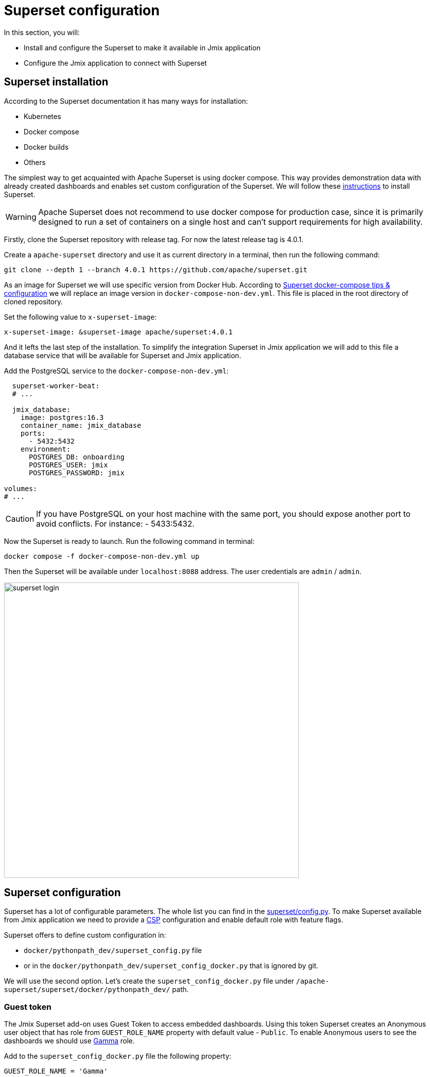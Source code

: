 = Superset configuration

In this section, you will:

* Install and configure the Superset to make it available in Jmix application
* Configure the Jmix application to connect with Superset

[[superset-installation]]
== Superset installation
According to the Superset documentation it has many ways for installation:

 * Kubernetes
 * Docker compose
 * Docker builds
 * Others

The simplest way to get acquainted with Apache Superset is using docker compose. This way provides demonstration data with already created dashboards and enables set custom configuration of the Superset. We will follow these https://superset.apache.org/docs/installation/docker-compose[instructions] to install Superset.

WARNING: Apache Superset does not recommend to use docker compose for production case, since it is primarily designed to run a set of containers on a single host and can't support requirements for high availability.

Firstly, clone the Superset repository with release tag. For now the latest release tag is 4.0.1.

Create a `apache-superset` directory and use it as current directory in a terminal, then run the following command:

[source, bash]
----

git clone --depth 1 --branch 4.0.1 https://github.com/apache/superset.git
----

As an image for Superset we will use specific version from Docker Hub. According to https://superset.apache.org/docs/installation/docker-compose/#docker-compose-tips--configuration[Superset docker-compose tips & configuration] we will replace an image version in `docker-compose-non-dev.yml`. This file is placed in the root directory of cloned repository.

Set the following value to `x-superset-image`:

[source, yaml]
----
x-superset-image: &superset-image apache/superset:4.0.1
----

And it lefts the last step of the installation. To simplify the integration Superset in Jmix application we will add to this file a database service that will be available for Superset and Jmix application.

Add the PostgreSQL service to the `docker-compose-non-dev.yml`:

[source, yaml]
----
  superset-worker-beat:
  # ...

  jmix_database:
    image: postgres:16.3
    container_name: jmix_database
    ports:
      - 5432:5432
    environment:
      POSTGRES_DB: onboarding
      POSTGRES_USER: jmix
      POSTGRES_PASSWORD: jmix

volumes:
# ...
----

CAUTION: If you have PostgreSQL on your host machine with the same port, you should expose another port to avoid conflicts. For instance: - 5433:5432.

Now the Superset is ready to launch. Run the following command in terminal:

[source, bash]
----
docker compose -f docker-compose-non-dev.yml up
----

Then the Superset will be available under `localhost:8088` address. The user credentials are `admin` / `admin`.

image::../../../../../../Downloads/superset-login.png[width="598"]

[[superset-configuration]]
== Superset configuration

Superset has a lot of configurable parameters. The whole list you can find in the https://github.com/apache/superset/blob/master/superset/config.py[superset/config.py]. To make Superset available from Jmix application we need to provide a https://developer.mozilla.org/en-US/docs/Web/HTTP/CSP[CSP] configuration and
enable default role with feature flags.

Superset offers to define custom configuration in:

* `docker/pythonpath_dev/superset_config.py` file
* or in the `docker/pythonpath_dev/superset_config_docker.py` that is ignored by git.

We will use the second option. Let's create the `superset_config_docker.py` file under `/apache-superset/superset/docker/pythonpath_dev/` path.

=== Guest token

The Jmix Superset add-on uses Guest Token to access embedded dashboards. Using this token Superset creates an Anonymous user object that has role from `GUEST_ROLE_NAME` property with default value - `Public`. To enable Anonymous users to see the dashboards we should use https://superset.apache.org/docs/security/#gamma[Gamma] role.

Add to the `superset_config_docker.py` file the following property:

[source, python]
----
GUEST_ROLE_NAME = 'Gamma'
----

=== Embedded dashboards

By default, Superset does not enable to embed dashboards into `IFrame`. We can enable it using `FEATURE_FLAGS` property.

Add to the `superset_config_docker.py` file the following property:

[source, python]
----
FEATURE_FLAGS = {
    "EMBEDDED_SUPERSET": True,
}
----

=== Content Security Policy (CSP)

As Superset provides ability to embed dashboards into `IFrame` we need to configure Content Security Policy. The Superset uses the `Talisman` (it is an extension for `Flask` web framework) that enables to integrate additional security layer such as CSP, HTTPS, etc.

Content Security Policy has https://developer.mozilla.org/en-US/docs/Web/HTTP/Headers/Content-Security-Policy/frame-ancestors[frame-ancestors] directive that specifies valid parents that may embed a page. The Superset has already defined a `TALISMAN_CONFIG` with default values in https://github.com/apache/superset/blob/7dd28a900366660e09b28157012ff75271acf165/superset/config.py#L1476[superset/config.py].

Copy the `TALISMAN_CONFIG` property to `superset_config_docker.py` add a `frame-ancestors` value:

[source, python]
----
TALISMAN_CONFIG = {
    "content_security_policy": {
        # ...
        "frame-ancestors": ["http://localhost:8080"]
    },
    # ...
}
----

The result configuration in `superset_config_docker.py` file is the following:

[source, python]
----
GUEST_ROLE_NAME = 'Gamma'
FEATURE_FLAGS = {
    "EMBEDDED_SUPERSET": True,
}
TALISMAN_CONFIG = {
    "content_security_policy": {
        "base-uri": ["'self'"],
        "default-src": ["'self'"],
        "img-src": [
            "'self'",
            "blob:",
            "data:",
            "https://apachesuperset.gateway.scarf.sh",
            "https://static.scarf.sh/",
        ],
        "worker-src": ["'self'", "blob:"],
        "connect-src": [
            "'self'",
            "https://api.mapbox.com",
            "https://events.mapbox.com",
        ],
        "object-src": "'none'",
        "style-src": [
            "'self'",
            "'unsafe-inline'",
        ],
        "script-src": ["'self'", "'strict-dynamic'"],
        "frame-ancestors": ["http://localhost:8080"]
    },
    "content_security_policy_nonce_in": ["script-src"],
    "force_https": False,
    "session_cookie_secure": False,
}
----

WARNING: This configuration is used only in demonstration purpose and is not production ready. For production environment you should provide more precisely configuration with enabled CORS, HTTP, etc.

Now the Superset is configured can be restarted. Stop running containers through the desktop application or gracefully stop them from terminal and start again:

[source, bash]
----
docker compose -f docker-compose-non-dev.yml up
----

[[jmix-superset-configuration]]
== Jmix Superset configuration

Jmix Superset add-on requires to define the following properties for Superset integration:

- `jmix.superset.url = http://localhost:8088`
- `jmix.superset.username = admin`
- `jmix.superset.password = admin`

Since we started PostgreSQL as a service in docker compose we need to change the https://docs.jmix.io/jmix/data-model/data-stores.html[Main Data Store] from `HSQLDB` to `PostgreSQL`.

In the https://docs.jmix.io/jmix/studio/tool-window.html[Jmix Tool Window] expand `Data stores` section. Make a double click on `Main Data Store` and select `PostgreSQL` in Database type field.

TIP: Note that if in docker compose for `jmix_database` you defined other port than `5432` you need to specify it in the database URL. For instance, set port for `main.datasource.url = jdbc:postgresql://localhost:5433/onboarding` property in _application.properties_.

Now the application is ready to communicate with Superset.